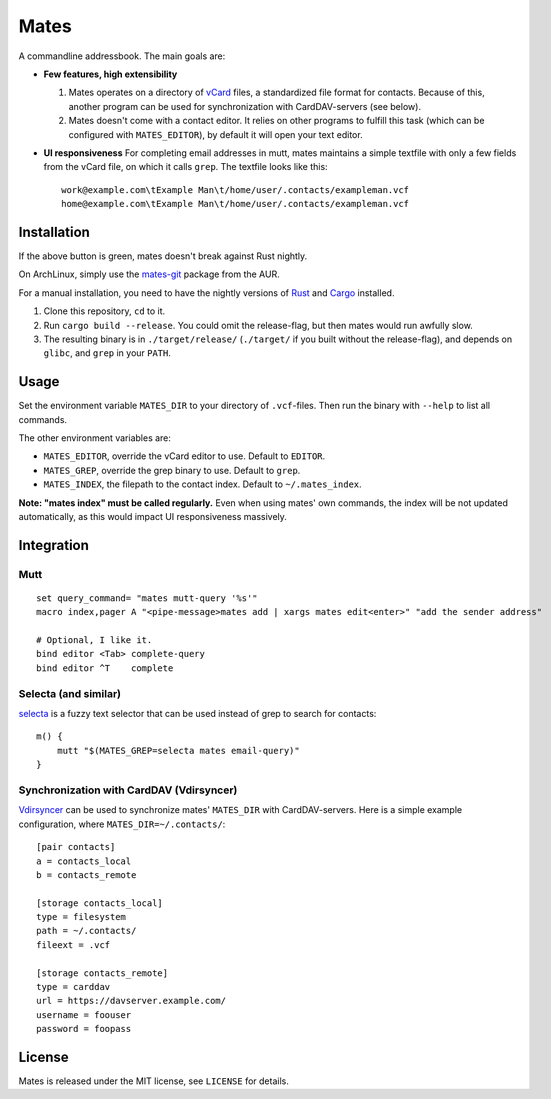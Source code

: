 =====
Mates
=====

A commandline addressbook. The main goals are:

- **Few features, high extensibility**

  1. Mates operates on a directory of vCard_ files, a standardized file format
     for contacts. Because of this, another program can be used for
     synchronization with CardDAV-servers (see below).

  2. Mates doesn't come with a contact editor. It relies on other programs to
     fulfill this task (which can be configured with ``MATES_EDITOR``), by
     default it will open your text editor.

- **UI responsiveness** For completing email addresses in mutt, mates maintains
  a simple textfile with only a few fields from the vCard file, on which it
  calls ``grep``. The textfile looks like this::

      work@example.com\tExample Man\t/home/user/.contacts/exampleman.vcf
      home@example.com\tExample Man\t/home/user/.contacts/exampleman.vcf

.. _vCard: https://tools.ietf.org/html/rfc6350


Installation
============

.. image:: https://travis-ci.org/untitaker/mates.rs.svg?branch=master
    :target: https://travis-ci.org/untitaker/mates.rs

If the above button is green, mates doesn't break against Rust nightly.

On ArchLinux, simply use the mates-git_ package from the AUR.

.. _mates-git: https://aur.archlinux.org/packages/mates-git/

For a manual installation, you need to have the nightly versions of Rust_ and
Cargo_ installed.

.. _Rust: http://www.rust-lang.org/
.. _Cargo: https://crates.io/

1. Clone this repository, ``cd`` to it.
2. Run ``cargo build --release``. You could omit the release-flag, but then
   mates would run awfully slow.
3. The resulting binary is in ``./target/release/`` (``./target/`` if you built
   without the release-flag), and depends on ``glibc``, and ``grep`` in your
   ``PATH``.


Usage
=====

Set the environment variable ``MATES_DIR`` to your directory of ``.vcf``-files.
Then run the binary with ``--help`` to list all commands. 

The other environment variables are:

- ``MATES_EDITOR``, override the vCard editor to use. Default to ``EDITOR``.
- ``MATES_GREP``, override the grep binary to use. Default to ``grep``.
- ``MATES_INDEX``, the filepath to the contact index. Default to ``~/.mates_index``.

**Note: "mates index" must be called regularly.** Even when using mates' own
commands, the index will be not updated automatically, as this would impact UI
responsiveness massively.


Integration
===========

Mutt
----

::

    set query_command= "mates mutt-query '%s'"
    macro index,pager A "<pipe-message>mates add | xargs mates edit<enter>" "add the sender address"

    # Optional, I like it.
    bind editor <Tab> complete-query
    bind editor ^T    complete


Selecta (and similar)
---------------------

selecta_ is a fuzzy text selector that can be used instead of grep to search
for contacts::

    m() {
        mutt "$(MATES_GREP=selecta mates email-query)"
    }

.. _selecta: https://github.com/garybernhardt/selecta

.. _vdirsyncer-integration:

Synchronization with CardDAV (Vdirsyncer)
-----------------------------------------

Vdirsyncer_ can be used to synchronize mates' ``MATES_DIR`` with
CardDAV-servers. Here is a simple example configuration, where
``MATES_DIR=~/.contacts/``::

    [pair contacts]
    a = contacts_local
    b = contacts_remote

    [storage contacts_local]
    type = filesystem
    path = ~/.contacts/
    fileext = .vcf

    [storage contacts_remote]
    type = carddav
    url = https://davserver.example.com/
    username = foouser
    password = foopass


.. _Vdirsyncer: https://vdirsyncer.readthedocs.org/

License
=======

Mates is released under the MIT license, see ``LICENSE`` for details.
